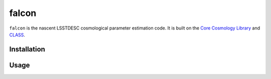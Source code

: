 falcon
======

``falcon`` is the nascent LSSTDESC cosmological parameter estimation code.
It is built on the `Core Cosmology Library <https://github.com/LSSTDESC/CCL>`_
and `CLASS <http://class-code.net/>`_.

Installation
------------

Usage
-----
